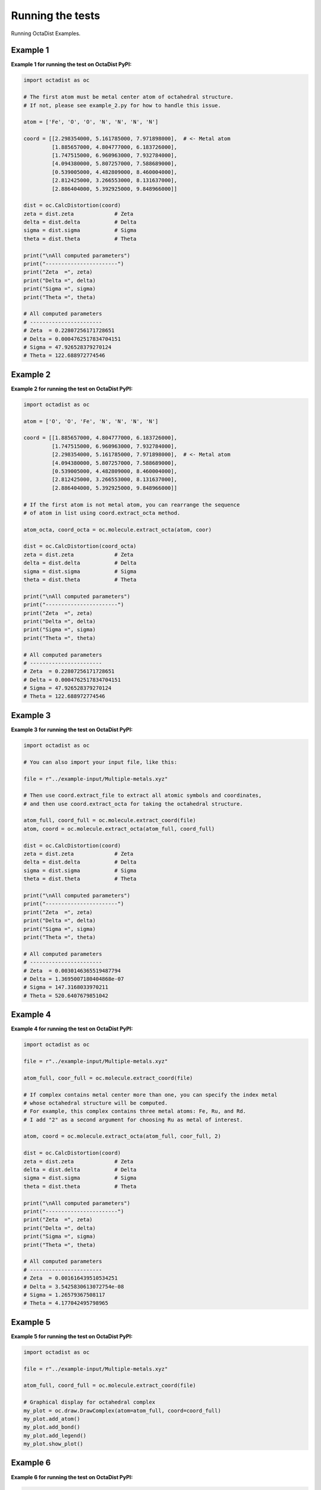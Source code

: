 =================
Running the tests
=================

Running OctaDist Examples.


Example 1
---------

**Example 1 for running the test on OctaDist PyPI:**

.. code-block:: python

    import octadist as oc

    # The first atom must be metal center atom of octahedral structure.
    # If not, please see example_2.py for how to handle this issue.

    atom = ['Fe', 'O', 'O', 'N', 'N', 'N', 'N']

    coord = [[2.298354000, 5.161785000, 7.971898000],  # <- Metal atom
             [1.885657000, 4.804777000, 6.183726000],
             [1.747515000, 6.960963000, 7.932784000],
             [4.094380000, 5.807257000, 7.588689000],
             [0.539005000, 4.482809000, 8.460004000],
             [2.812425000, 3.266553000, 8.131637000],
             [2.886404000, 5.392925000, 9.848966000]]

    dist = oc.CalcDistortion(coord)
    zeta = dist.zeta             # Zeta
    delta = dist.delta           # Delta
    sigma = dist.sigma           # Sigma
    theta = dist.theta           # Theta

    print("\nAll computed parameters")
    print("-----------------------")
    print("Zeta  =", zeta)
    print("Delta =", delta)
    print("Sigma =", sigma)
    print("Theta =", theta)

    # All computed parameters
    # -----------------------
    # Zeta  = 0.22807256171728651
    # Delta = 0.0004762517834704151
    # Sigma = 47.926528379270124
    # Theta = 122.688972774546


Example 2
---------

**Example 2 for running the test on OctaDist PyPI:**
    
.. code-block:: python
    
    import octadist as oc

    atom = ['O', 'O', 'Fe', 'N', 'N', 'N', 'N']

    coord = [[1.885657000, 4.804777000, 6.183726000],
             [1.747515000, 6.960963000, 7.932784000],
             [2.298354000, 5.161785000, 7.971898000],  # <- Metal atom
             [4.094380000, 5.807257000, 7.588689000],
             [0.539005000, 4.482809000, 8.460004000],
             [2.812425000, 3.266553000, 8.131637000],
             [2.886404000, 5.392925000, 9.848966000]]

    # If the first atom is not metal atom, you can rearrange the sequence
    # of atom in list using coord.extract_octa method.

    atom_octa, coord_octa = oc.molecule.extract_octa(atom, coor)

    dist = oc.CalcDistortion(coord_octa)
    zeta = dist.zeta             # Zeta
    delta = dist.delta           # Delta
    sigma = dist.sigma           # Sigma
    theta = dist.theta           # Theta

    print("\nAll computed parameters")
    print("-----------------------")
    print("Zeta  =", zeta)
    print("Delta =", delta)
    print("Sigma =", sigma)
    print("Theta =", theta)

    # All computed parameters
    # -----------------------
    # Zeta  = 0.22807256171728651
    # Delta = 0.0004762517834704151
    # Sigma = 47.926528379270124
    # Theta = 122.688972774546


Example 3
---------

**Example 3 for running the test on OctaDist PyPI:**

.. code-block:: python
        
    import octadist as oc

    # You can also import your input file, like this:

    file = r"../example-input/Multiple-metals.xyz"

    # Then use coord.extract_file to extract all atomic symbols and coordinates,
    # and then use coord.extract_octa for taking the octahedral structure.

    atom_full, coord_full = oc.molecule.extract_coord(file)
    atom, coord = oc.molecule.extract_octa(atom_full, coord_full)

    dist = oc.CalcDistortion(coord)
    zeta = dist.zeta             # Zeta
    delta = dist.delta           # Delta
    sigma = dist.sigma           # Sigma
    theta = dist.theta           # Theta

    print("\nAll computed parameters")
    print("-----------------------")
    print("Zeta  =", zeta)
    print("Delta =", delta)
    print("Sigma =", sigma)
    print("Theta =", theta)

    # All computed parameters
    # -----------------------
    # Zeta  = 0.0030146365519487794
    # Delta = 1.3695007180404868e-07
    # Sigma = 147.3168033970211
    # Theta = 520.6407679851042


Example 4
---------

**Example 4 for running the test on OctaDist PyPI:**

.. code-block:: python
    
    import octadist as oc

    file = r"../example-input/Multiple-metals.xyz"

    atom_full, coor_full = oc.molecule.extract_coord(file)

    # If complex contains metal center more than one, you can specify the index metal
    # whose octahedral structure will be computed.
    # For example, this complex contains three metal atoms: Fe, Ru, and Rd.
    # I add "2" as a second argument for choosing Ru as metal of interest.

    atom, coord = oc.molecule.extract_octa(atom_full, coor_full, 2)

    dist = oc.CalcDistortion(coord)
    zeta = dist.zeta             # Zeta
    delta = dist.delta           # Delta
    sigma = dist.sigma           # Sigma
    theta = dist.theta           # Theta

    print("\nAll computed parameters")
    print("-----------------------")
    print("Zeta  =", zeta)
    print("Delta =", delta)
    print("Sigma =", sigma)
    print("Theta =", theta)

    # All computed parameters
    # -----------------------
    # Zeta  = 0.001616439510534251
    # Delta = 3.5425830613072754e-08
    # Sigma = 1.26579367508117
    # Theta = 4.177042495798965


Example 5
---------

**Example 5 for running the test on OctaDist PyPI:**
    
.. code-block:: python

    import octadist as oc

    file = r"../example-input/Multiple-metals.xyz"

    atom_full, coord_full = oc.molecule.extract_coord(file)

    # Graphical display for octahedral complex
    my_plot = oc.draw.DrawComplex(atom=atom_full, coord=coord_full)
    my_plot.add_atom()
    my_plot.add_bond()
    my_plot.add_legend()
    my_plot.show_plot()


Example 6
---------

**Example 6 for running the test on OctaDist PyPI:**

.. code-block:: python

    import octadist as oc

    file = r"../example-input/Multiple-metals.xyz"

    atom_full, coord_full = oc.molecule.extract_coord(file)

    # Display and automatically save image as .png file with user-specified name
    my_plot = oc.draw.DrawComplex(atom=atom_full, coord=coord_full)
    my_plot.add_atom()
    my_plot.add_bond()
    my_plot.add_legend()
    my_plot.save_img()
    my_plot.show_plot()

    # Output image, Complex_saved_by_OctaDist.png, is stored at ../images directory

.. image:: example-py/Complex_saved_by_OctaDist.png


